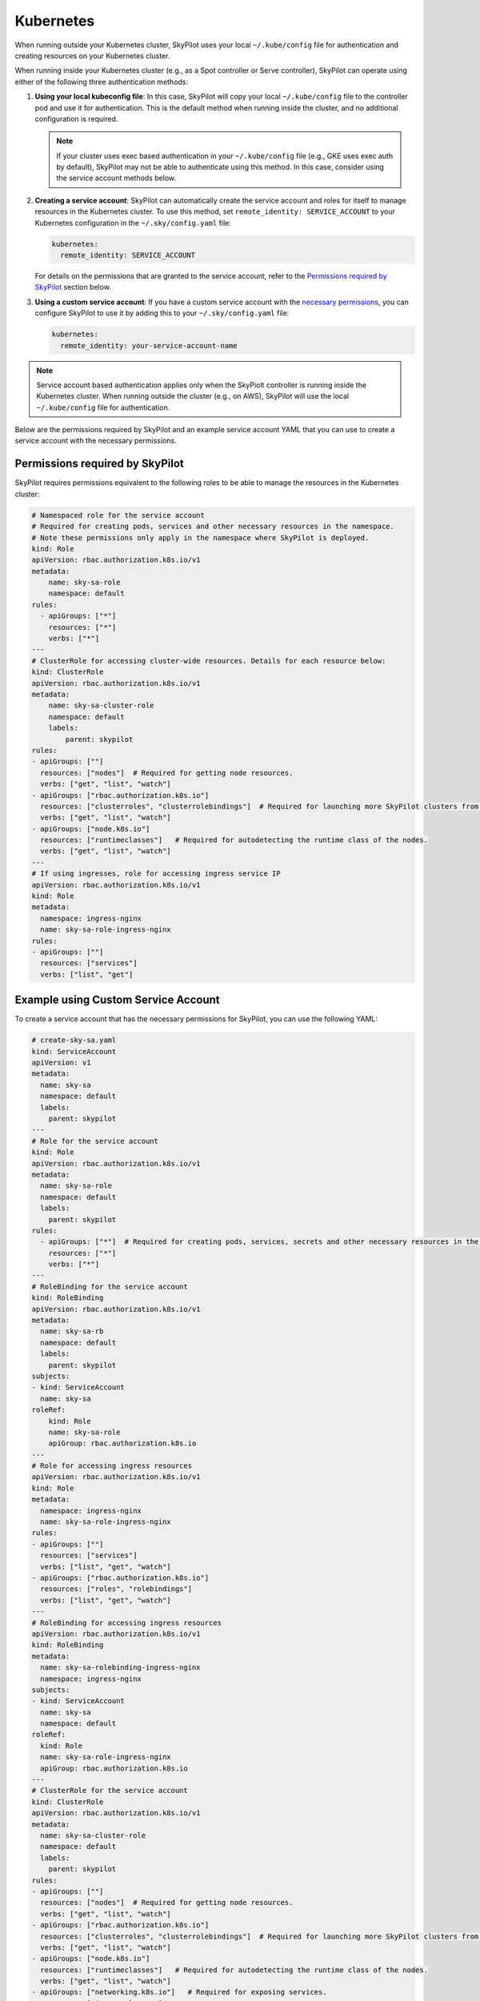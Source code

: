 .. _cloud-permissions-kubernetes:

Kubernetes
==========

When running outside your Kubernetes cluster, SkyPilot uses your local ``~/.kube/config`` file
for authentication and creating resources on your Kubernetes cluster.

When running inside your Kubernetes cluster (e.g., as a Spot controller or Serve controller),
SkyPilot can operate using either of the following three authentication methods:

1. **Using your local kubeconfig file**: In this case, SkyPilot will
   copy your local ``~/.kube/config`` file to the controller pod and use it for
   authentication. This is the default method when running inside the cluster,
   and no additional configuration is required.

   .. note::

       If your cluster uses exec based authentication in your ``~/.kube/config`` file
       (e.g., GKE uses exec auth by default), SkyPilot may not be able to authenticate using this method. In this case,
       consider using the service account methods below.

2. **Creating a service account**: SkyPilot can automatically create the service
   account and roles for itself to manage resources in the Kubernetes cluster.
   To use this method, set ``remote_identity: SERVICE_ACCOUNT`` to your
   Kubernetes configuration in the ``~/.sky/config.yaml`` file:

   .. code-block:: yaml

       kubernetes:
         remote_identity: SERVICE_ACCOUNT

   For details on the permissions that are granted to the service account,
   refer to the `Permissions required by SkyPilot`_ section below.

3. **Using a custom service account**: If you have a custom service account
   with the `necessary permissions <k8s-permissions_>`__, you can configure
   SkyPilot to use it by adding this to your ``~/.sky/config.yaml`` file:

   .. code-block:: yaml

       kubernetes:
         remote_identity: your-service-account-name

.. note::

    Service account based authentication applies only when the SkyPiolt
    controller is running inside the Kubernetes cluster. When running outside
    the cluster (e.g., on AWS), SkyPilot will use the local ``~/.kube/config``
    file for authentication.

Below are the permissions required by SkyPilot and an example service account YAML that you can use to create a service account with the necessary permissions.

.. _k8s-permissions:

Permissions required by SkyPilot
--------------------------------

SkyPilot requires permissions equivalent to the following roles to be able to manage the resources in the Kubernetes cluster:

.. code-block:: yaml

    # Namespaced role for the service account
    # Required for creating pods, services and other necessary resources in the namespace.
    # Note these permissions only apply in the namespace where SkyPilot is deployed.
    kind: Role
    apiVersion: rbac.authorization.k8s.io/v1
    metadata:
        name: sky-sa-role
        namespace: default
    rules:
      - apiGroups: ["*"]
        resources: ["*"]
        verbs: ["*"]
    ---
    # ClusterRole for accessing cluster-wide resources. Details for each resource below:
    kind: ClusterRole
    apiVersion: rbac.authorization.k8s.io/v1
    metadata:
        name: sky-sa-cluster-role
        namespace: default
        labels:
            parent: skypilot
    rules:
    - apiGroups: [""]
      resources: ["nodes"]  # Required for getting node resources.
      verbs: ["get", "list", "watch"]
    - apiGroups: ["rbac.authorization.k8s.io"]
      resources: ["clusterroles", "clusterrolebindings"]  # Required for launching more SkyPilot clusters from within the pod.
      verbs: ["get", "list", "watch"]
    - apiGroups: ["node.k8s.io"]
      resources: ["runtimeclasses"]   # Required for autodetecting the runtime class of the nodes.
      verbs: ["get", "list", "watch"]
    ---
    # If using ingresses, role for accessing ingress service IP
    apiVersion: rbac.authorization.k8s.io/v1
    kind: Role
    metadata:
      namespace: ingress-nginx
      name: sky-sa-role-ingress-nginx
    rules:
    - apiGroups: [""]
      resources: ["services"]
      verbs: ["list", "get"]


.. _k8s-sa-example:

Example using Custom Service Account
------------------------------------

To create a service account that has the necessary permissions for SkyPilot, you can use the following YAML:

.. code-block:: yaml

    # create-sky-sa.yaml
    kind: ServiceAccount
    apiVersion: v1
    metadata:
      name: sky-sa
      namespace: default
      labels:
        parent: skypilot
    ---
    # Role for the service account
    kind: Role
    apiVersion: rbac.authorization.k8s.io/v1
    metadata:
      name: sky-sa-role
      namespace: default
      labels:
        parent: skypilot
    rules:
      - apiGroups: ["*"]  # Required for creating pods, services, secrets and other necessary resources in the namespace.
        resources: ["*"]
        verbs: ["*"]
    ---
    # RoleBinding for the service account
    kind: RoleBinding
    apiVersion: rbac.authorization.k8s.io/v1
    metadata:
      name: sky-sa-rb
      namespace: default
      labels:
        parent: skypilot
    subjects:
    - kind: ServiceAccount
      name: sky-sa
    roleRef:
        kind: Role
        name: sky-sa-role
        apiGroup: rbac.authorization.k8s.io
    ---
    # Role for accessing ingress resources
    apiVersion: rbac.authorization.k8s.io/v1
    kind: Role
    metadata:
      namespace: ingress-nginx
      name: sky-sa-role-ingress-nginx
    rules:
    - apiGroups: [""]
      resources: ["services"]
      verbs: ["list", "get", "watch"]
    - apiGroups: ["rbac.authorization.k8s.io"]
      resources: ["roles", "rolebindings"]
      verbs: ["list", "get", "watch"]
    ---
    # RoleBinding for accessing ingress resources
    apiVersion: rbac.authorization.k8s.io/v1
    kind: RoleBinding
    metadata:
      name: sky-sa-rolebinding-ingress-nginx
      namespace: ingress-nginx
    subjects:
    - kind: ServiceAccount
      name: sky-sa
      namespace: default
    roleRef:
      kind: Role
      name: sky-sa-role-ingress-nginx
      apiGroup: rbac.authorization.k8s.io
    ---
    # ClusterRole for the service account
    kind: ClusterRole
    apiVersion: rbac.authorization.k8s.io/v1
    metadata:
      name: sky-sa-cluster-role
      namespace: default
      labels:
        parent: skypilot
    rules:
    - apiGroups: [""]
      resources: ["nodes"]  # Required for getting node resources.
      verbs: ["get", "list", "watch"]
    - apiGroups: ["rbac.authorization.k8s.io"]
      resources: ["clusterroles", "clusterrolebindings"]  # Required for launching more SkyPilot clusters from within the pod.
      verbs: ["get", "list", "watch"]
    - apiGroups: ["node.k8s.io"]
      resources: ["runtimeclasses"]   # Required for autodetecting the runtime class of the nodes.
      verbs: ["get", "list", "watch"]
    - apiGroups: ["networking.k8s.io"]   # Required for exposing services.
      resources: ["ingressclasses"]
      verbs: ["get", "list", "watch"]
    ---
    # ClusterRoleBinding for the service account
    apiVersion: rbac.authorization.k8s.io/v1
    kind: ClusterRoleBinding
    metadata:
      name: sky-sa-cluster-role-binding
      namespace: default
      labels:
          parent: skypilot
    subjects:
    - kind: ServiceAccount
      name: sky-sa
      namespace: default
    roleRef:
        kind: ClusterRole
        name: sky-sa-cluster-role
        apiGroup: rbac.authorization.k8s.io

Create the service account using the following command:

.. code-block:: bash

    $ kubectl apply -f create-sky-sa.yaml

After creating the service account, configure SkyPilot to use it through ``~/.sky/config.yaml``:

.. code-block:: yaml

    kubernetes:
      remote_identity: sky-sa   # Or your service account name
